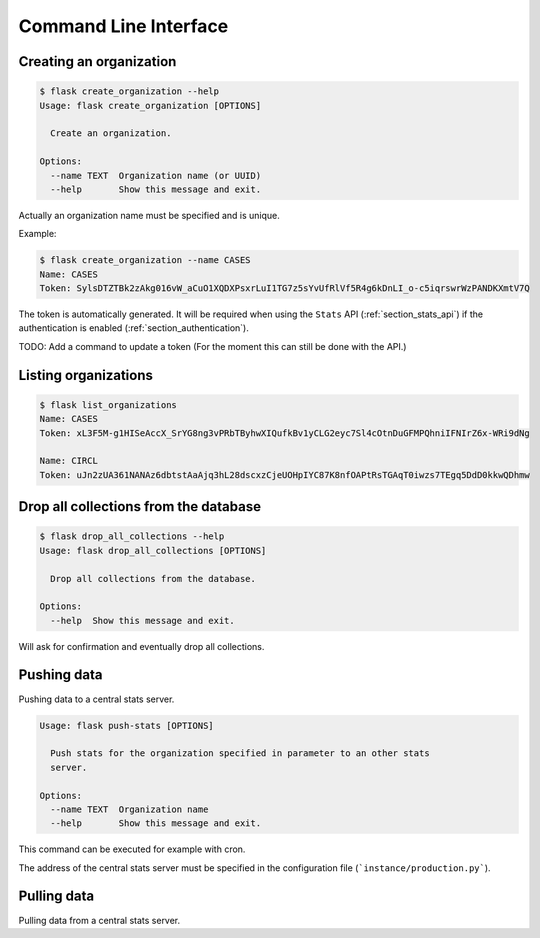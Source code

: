 Command Line Interface
======================


.. _section_creating_an_organization:

Creating an organization
------------------------

.. code-block:: bash

    $ flask create_organization --help
    Usage: flask create_organization [OPTIONS]

      Create an organization.

    Options:
      --name TEXT  Organization name (or UUID)
      --help       Show this message and exit.

Actually an organization name must be specified and is unique.


Example:

.. code-block:: bash

    $ flask create_organization --name CASES
    Name: CASES
    Token: SylsDTZTBk2zAkg016vW_aCuO1XQDXPsxrLuI1TG7z5sYvUfRlVf5R4g6kDnLI_o-c5iqrswrWzPANDKXmtV7Q

The token is automatically generated. It will be required when using the
``Stats`` API (:ref:`section_stats_api`) if the authentication is enabled
(:ref:`section_authentication`).


TODO: Add a command to update a token (For the moment this can still be done with the API.)


Listing organizations
---------------------

.. code-block:: bash

    $ flask list_organizations
    Name: CASES
    Token: xL3F5M-g1HISeAccX_SrYG8ng3vPRbTByhwXIQufkBv1yCLG2eyc7Sl4cOtnDuGFMPQhniIFNIrZ6x-WRi9dNg

    Name: CIRCL
    Token: uJn2zUA361NANAz6dbtstAaAjq3hL28dscxzCjeUOHpIYC87K8nfOAPtRsTGAqT0iwzs7TEgq5DdD0kkwQDhmw


Drop all collections from the database
--------------------------------------

.. code-block:: bash

    $ flask drop_all_collections --help
    Usage: flask drop_all_collections [OPTIONS]

      Drop all collections from the database.

    Options:
      --help  Show this message and exit.


Will ask for confirmation and eventually drop all collections.


Pushing data
------------

Pushing data to a central stats server.

.. code-block:: bash

    Usage: flask push-stats [OPTIONS]

      Push stats for the organization specified in parameter to an other stats
      server.

    Options:
      --name TEXT  Organization name
      --help       Show this message and exit.


This command can be executed for example with cron.

The address of the central stats server must be specified in the configuration
file (```instance/production.py```).


Pulling data
------------

Pulling data from a central stats server.
